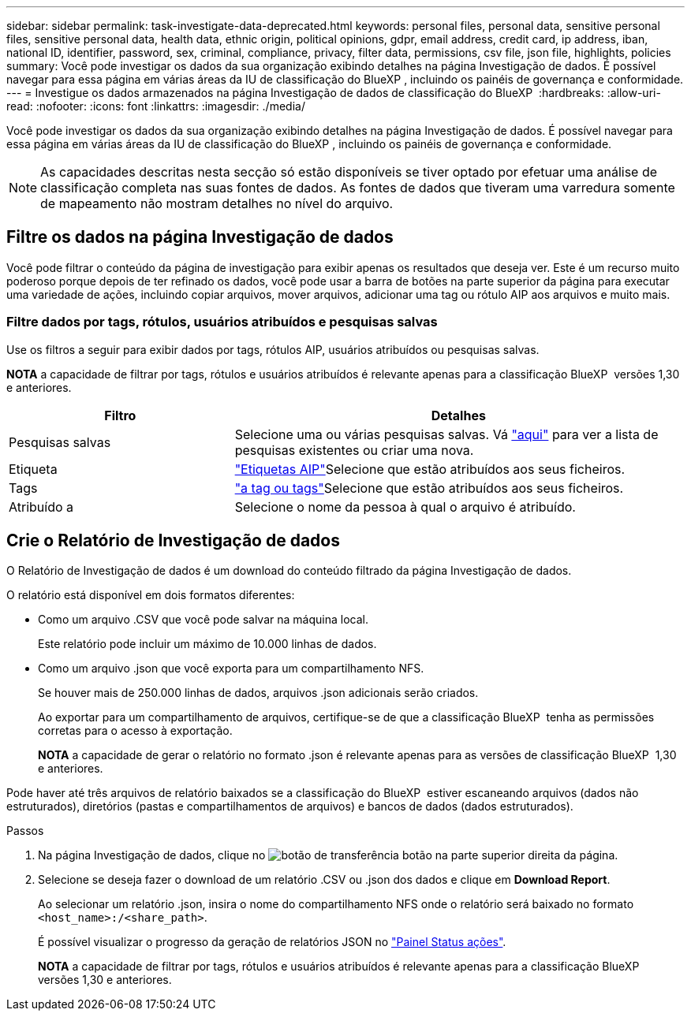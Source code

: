 ---
sidebar: sidebar 
permalink: task-investigate-data-deprecated.html 
keywords: personal files, personal data, sensitive personal files, sensitive personal data, health data, ethnic origin, political opinions, gdpr, email address, credit card, ip address, iban, national ID, identifier, password, sex, criminal, compliance, privacy, filter data, permissions, csv file, json file, highlights, policies 
summary: Você pode investigar os dados da sua organização exibindo detalhes na página Investigação de dados. É possível navegar para essa página em várias áreas da IU de classificação do BlueXP , incluindo os painéis de governança e conformidade. 
---
= Investigue os dados armazenados na página Investigação de dados de classificação do BlueXP 
:hardbreaks:
:allow-uri-read: 
:nofooter: 
:icons: font
:linkattrs: 
:imagesdir: ./media/


[role="lead"]
Você pode investigar os dados da sua organização exibindo detalhes na página Investigação de dados. É possível navegar para essa página em várias áreas da IU de classificação do BlueXP , incluindo os painéis de governança e conformidade.


NOTE: As capacidades descritas nesta secção só estão disponíveis se tiver optado por efetuar uma análise de classificação completa nas suas fontes de dados. As fontes de dados que tiveram uma varredura somente de mapeamento não mostram detalhes no nível do arquivo.



== Filtre os dados na página Investigação de dados

Você pode filtrar o conteúdo da página de investigação para exibir apenas os resultados que deseja ver. Este é um recurso muito poderoso porque depois de ter refinado os dados, você pode usar a barra de botões na parte superior da página para executar uma variedade de ações, incluindo copiar arquivos, mover arquivos, adicionar uma tag ou rótulo AIP aos arquivos e muito mais.



=== Filtre dados por tags, rótulos, usuários atribuídos e pesquisas salvas

Use os filtros a seguir para exibir dados por tags, rótulos AIP, usuários atribuídos ou pesquisas salvas.

[]
====
*NOTA* a capacidade de filtrar por tags, rótulos e usuários atribuídos é relevante apenas para a classificação BlueXP  versões 1,30 e anteriores.

====
[cols="30,60"]
|===
| Filtro | Detalhes 


| Pesquisas salvas | Selecione uma ou várias pesquisas salvas. Vá link:task-using-policies.html["aqui"^] para ver a lista de pesquisas existentes ou criar uma nova. 


| Etiqueta | link:task-org-private-data.html#categorize-your-data-using-aip-labels["Etiquetas AIP"]Selecione que estão atribuídos aos seus ficheiros. 


| Tags | link:task-org-private-data.html#apply-tags-to-manage-your-scanned-files["a tag ou tags"]Selecione que estão atribuídos aos seus ficheiros. 


| Atribuído a | Selecione o nome da pessoa à qual o arquivo é atribuído. 
|===


== Crie o Relatório de Investigação de dados

O Relatório de Investigação de dados é um download do conteúdo filtrado da página Investigação de dados.

O relatório está disponível em dois formatos diferentes:

* Como um arquivo .CSV que você pode salvar na máquina local.
+
Este relatório pode incluir um máximo de 10.000 linhas de dados.

* Como um arquivo .json que você exporta para um compartilhamento NFS.
+
Se houver mais de 250.000 linhas de dados, arquivos .json adicionais serão criados.

+
Ao exportar para um compartilhamento de arquivos, certifique-se de que a classificação BlueXP  tenha as permissões corretas para o acesso à exportação.

+
[]
====
*NOTA* a capacidade de gerar o relatório no formato .json é relevante apenas para as versões de classificação BlueXP  1,30 e anteriores.

====


Pode haver até três arquivos de relatório baixados se a classificação do BlueXP  estiver escaneando arquivos (dados não estruturados), diretórios (pastas e compartilhamentos de arquivos) e bancos de dados (dados estruturados).

.Passos
. Na página Investigação de dados, clique no image:button_download.png["botão de transferência"] botão na parte superior direita da página.
. Selecione se deseja fazer o download de um relatório .CSV ou .json dos dados e clique em *Download Report*.
+
Ao selecionar um relatório .json, insira o nome do compartilhamento NFS onde o relatório será baixado no formato `<host_name>:/<share_path>`.

+
É possível visualizar o progresso da geração de relatórios JSON no link:task-view-compliance-actions.html["Painel Status ações"].

+
[]
====
*NOTA* a capacidade de filtrar por tags, rótulos e usuários atribuídos é relevante apenas para a classificação BlueXP  versões 1,30 e anteriores.

====

